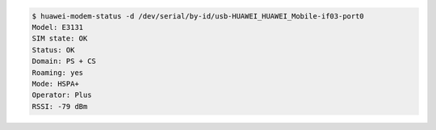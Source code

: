 .. code:: console

   $ huawei-modem-status -d /dev/serial/by-id/usb-HUAWEI_HUAWEI_Mobile-if03-port0 
   Model: E3131
   SIM state: OK
   Status: OK
   Domain: PS + CS
   Roaming: yes
   Mode: HSPA+
   Operator: Plus
   RSSI: -79 dBm

.. vim:ft=rst ts=3 sts=3 sw=3 et
